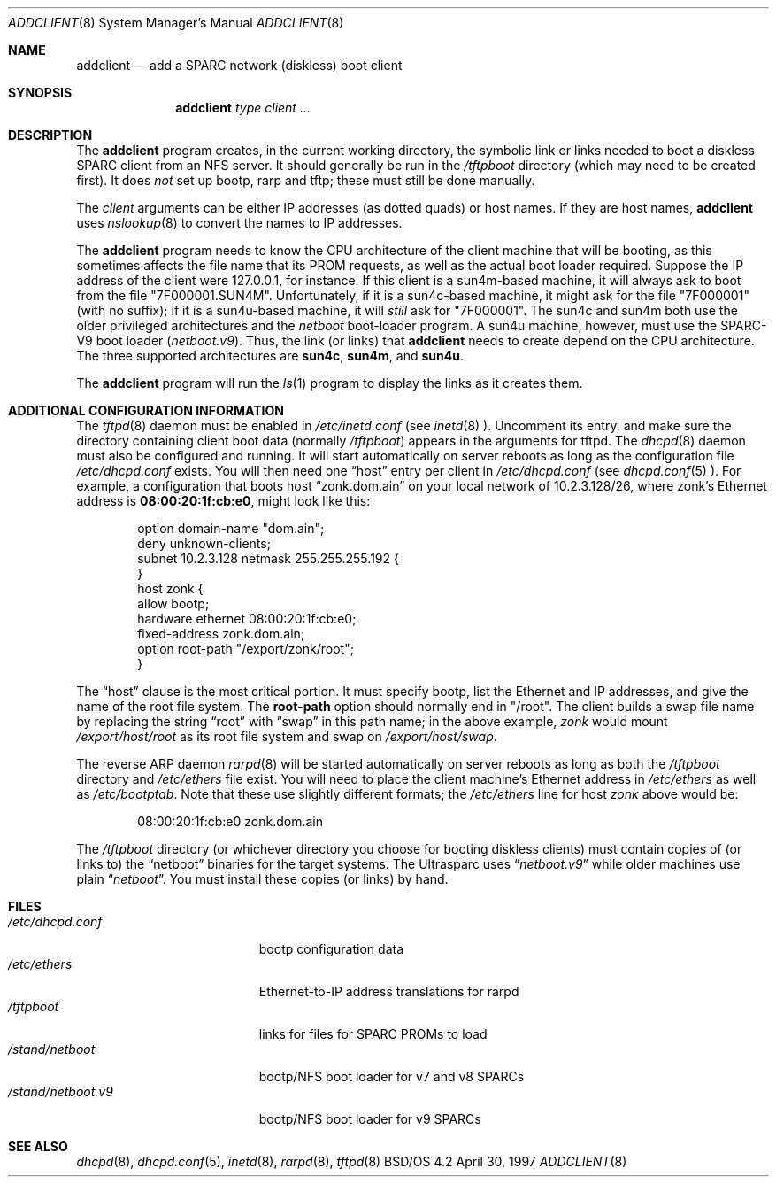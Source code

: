 .\" Copyright (c) 1997 Berkeley Software Design Inc.
.\" All rights reserved.
.\" The Berkeley Software Design Inc. software License Agreement specifies
.\" the terms and conditions for redistribution.
.\"
.\"	BSDI addclient.8,v 1.5 2000/07/28 19:54:38 torek Exp
.Dd April 30, 1997
.Dt ADDCLIENT 8
.Os "BSD/OS 4.2"
.Sh NAME
.Nm addclient
.Nd add a SPARC network (diskless) boot client
.Sh SYNOPSIS
.Nm addclient
.Ar type client ...
.Sh DESCRIPTION
.Pp
The
.Nm addclient
program creates,
in the current working directory,
the symbolic link or links
needed to boot a diskless
.Tn SPARC
client from an NFS server.
It should generally be run in the
.Pa /tftpboot
directory
(which may need to be created first).
It does
.Em not
set up bootp, rarp and tftp; these must still be done manually.
.Pp
The
.Ar client
arguments can be either IP addresses (as dotted quads)
or host names.
If they are host names,
.Nm
uses
.Xr nslookup 8
to convert the names to IP addresses.
.Pp
The
.Nm
program needs to know the CPU architecture
of the client machine that will be booting,
as this sometimes affects the file name that its PROM requests,
as well as the actual boot loader required.
Suppose the IP address of the client were 127.0.0.1, for instance.
If this client is a sun4m-based machine,
it will always ask to boot from the file "7F000001.SUN4M".
Unfortunately, if it is a sun4c-based machine,
it might ask for the file "7F000001" (with no suffix);
if it is a sun4u-based machine, it will
.Em still
ask for "7F000001".
The sun4c and sun4m both use the
older privileged architectures and the
.Pa netboot
boot-loader program.
A sun4u machine, however, must use the
.Tn SPARC-V9
boot loader
.Pq Pa netboot.v9 .
Thus, the link (or links) that
.Nm
needs to create depend on the CPU architecture.
The three supported architectures are
.Li sun4c ,
.Li sun4m ,
and
.Li sun4u .
.Pp
The
.Nm
program will run the
.Xr ls 1
program to display the links as it creates them.
.Sh "ADDITIONAL CONFIGURATION INFORMATION"
The
.Xr tftpd 8
daemon must be enabled in
.Pa /etc/inetd.conf
(see
.Xr inetd 8 ).
Uncomment its entry, and make sure the directory
containing client boot data (normally
.Pa /tftpboot )
appears in the arguments for tftpd.
The
.Xr dhcpd 8
daemon must also be configured and running.
It will start automatically on server reboots
as long as the configuration file
.Pa /etc/dhcpd.conf
exists.
You will then need one
.Dq host
entry per client in
.Pa /etc/dhcpd.conf
(see
.Xr dhcpd.conf 5 ).
For example, a configuration that boots host
.Dq zonk.dom.ain
on your local network of 10.2.3.128/26,
where zonk's Ethernet address is
.Li 08:00:20:1f:cb:e0 ,
might look like this:
.Bd -literal -offset indent
option domain-name "dom.ain";
deny unknown-clients;
subnet 10.2.3.128 netmask 255.255.255.192 {
}
host zonk {
  allow bootp;
  hardware ethernet 08:00:20:1f:cb:e0;
  fixed-address zonk.dom.ain;
  option root-path "/export/zonk/root";
}
.Ed
.Pp
The
.Dq host
clause is the most critical portion.
It must specify bootp,
list the Ethernet and IP addresses,
and give the name of the root file system.
The
.Li root-path
option should normally end in "/root".
The client builds a swap file name by replacing the string
.Dq root
with
.Dq swap
in this path name;
in the above example,
.Em zonk
would mount
.Pa /export/host/root
as its root file system and swap on
.Pa /export/host/swap .
.Pp
The reverse ARP daemon
.Xr rarpd 8
will be started automatically on server reboots as long as both the
.Pa /tftpboot
directory and
.Pa /etc/ethers
file exist.
You will need to place the client machine's Ethernet address in
.Pa /etc/ethers
as well as
.Pa /etc/bootptab .
Note that these use slightly different formats; the
.Pa /etc/ethers
line for host
.Em zonk
above would be:
.Bd -literal -offset indent
08:00:20:1f:cb:e0       zonk.dom.ain
.Ed
.Pp
The
.Pa /tftpboot
directory (or whichever directory you choose for booting diskless clients)
must contain copies of (or links to) the
.Dq netboot
binaries for the target systems.
The Ultrasparc uses
.Dq Pa netboot.v9
while older machines use plain
.Dq Pa netboot .
You must install these copies (or links) by hand.
.Sh FILES
.Bl -tag -width /stand/netboot.v9 -compact
.It Pa /etc/dhcpd.conf
bootp configuration data
.It Pa /etc/ethers
Ethernet-to-IP address translations for rarpd
.It Pa /tftpboot
links for files for SPARC PROMs to load
.It Pa /stand/netboot
bootp/NFS boot loader for v7 and v8 SPARCs
.It Pa /stand/netboot.v9
bootp/NFS boot loader for v9 SPARCs
.El
.\" Sh DIAGNOSTICS
.Sh "SEE ALSO"
.Xr dhcpd 8 ,
.Xr dhcpd.conf 5 ,
.Xr inetd 8 ,
.Xr rarpd 8 ,
.Xr tftpd 8
